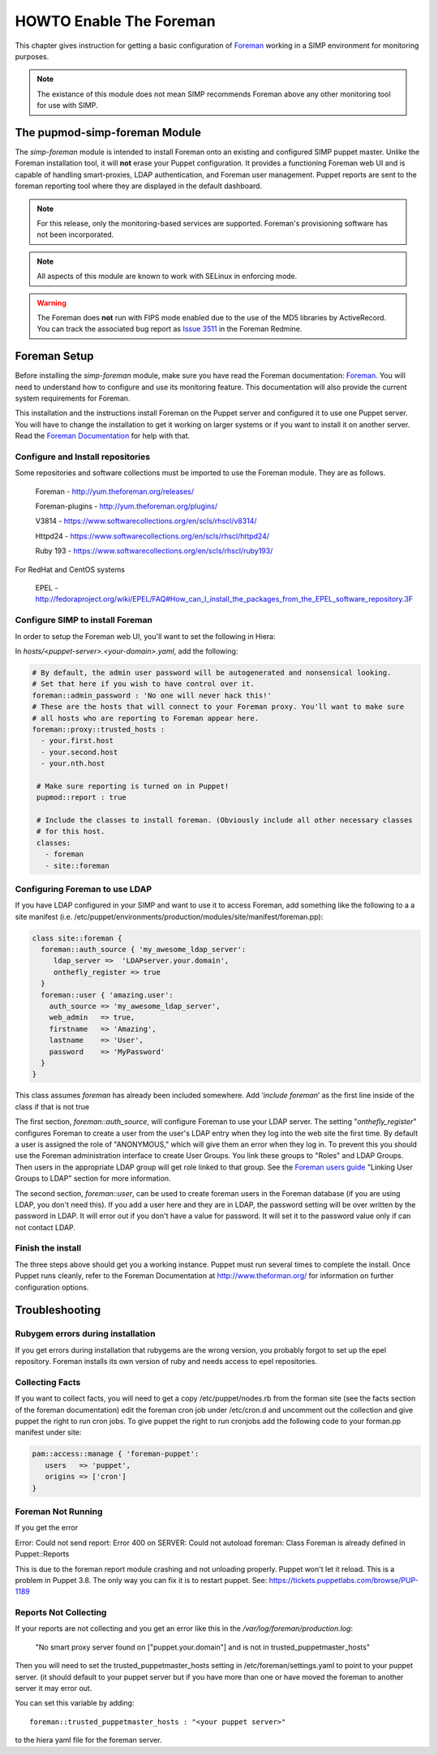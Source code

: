 HOWTO Enable The Foreman
========================

This chapter gives instruction for getting a basic configuration of
`Foreman <http://www.theforeman.org/>`__ working in a SIMP environment
for monitoring purposes.

.. note::
  The existance of this module does not mean SIMP recommends
  Foreman above any other monitoring tool for use with SIMP.

The pupmod-simp-foreman Module
------------------------------

The `simp-foreman` module is intended to install Foreman onto an existing and
configured SIMP puppet master.  Unlike the Foreman installation tool, it
will **not** erase your Puppet configuration.  It provides a functioning
Foreman web UI and is capable of handling smart-proxies, LDAP authentication,
and Foreman user management. Puppet reports are sent to the foreman reporting
tool where they are displayed in the default dashboard.

.. note::
  For this release, only the monitoring-based services are supported.
  Foreman's provisioning software has not been incorporated.

.. note::
  All aspects of this module are known to work with SELinux in enforcing mode.

.. warning::
  The Foreman does **not** run with FIPS mode enabled due to the use of the MD5
  libraries by ActiveRecord. You can track the associated bug report as
  `Issue 3511 <http://projects.theforeman.org/issues/3511>`__ in the Foreman
  Redmine.

Foreman Setup
-------------

Before installing the `simp-foreman` module, make sure you have read the
Foreman documentation: `Foreman <http://www.theforeman.org/>`__.  You will need
to  understand how to configure and use its monitoring feature.  This
documentation will also provide the current system requirements for Foreman.

This installation and the instructions install Foreman on the Puppet server
and configured it to use one Puppet server.  You will have to change the
installation to get it working on larger systems or if you want to install it
on another server. Read the
`Foreman Documentation <http://www.theforman.org/>`__ for help with that.


Configure and Install repositories
^^^^^^^^^^^^^^^^^^^^^^^^^^^^^^^^^^

Some repositories and software collections must be imported to use the Foreman
module. They are as follows.

    Foreman - http://yum.theforeman.org/releases/

    Foreman-plugins - http://yum.theforeman.org/plugins/

    V3814 - https://www.softwarecollections.org/en/scls/rhscl/v8314/

    Httpd24 - https://www.softwarecollections.org/en/scls/rhscl/httpd24/

    Ruby 193 - https://www.softwarecollections.org/en/scls/rhscl/ruby193/

For RedHat and CentOS systems

    EPEL - http://fedoraproject.org/wiki/EPEL/FAQ#How_can_I_install_the_packages_from_the_EPEL_software_repository.3F

Configure SIMP to install Foreman
^^^^^^^^^^^^^^^^^^^^^^^^^^^^^^^^^

In order to setup the Foreman web UI, you'll want to set the following in
Hiera:

In `hosts/<puppet-server>.<your-domain>.yaml`, add the following:

.. code-block:: yaml

 # By default, the admin user password will be autogenerated and nonsensical looking.
 # Set that here if you wish to have control over it.
 foreman::admin_password : 'No one will never hack this!'
 # These are the hosts that will connect to your Foreman proxy. You'll want to make sure
 # all hosts who are reporting to Foreman appear here.
 foreman::proxy::trusted_hosts :
   - your.first.host
   - your.second.host
   - your.nth.host

  # Make sure reporting is turned on in Puppet!
  pupmod::report : true

  # Include the classes to install foreman. (Obviously include all other necessary classes
  # for this host.
  classes:
    - foreman
    - site::foreman

Configuring Foreman to use LDAP
^^^^^^^^^^^^^^^^^^^^^^^^^^^^^^^

If you have LDAP configured  in your SIMP and want to use it to access Foreman,
add something like the following  to a a site manifest
(i.e. /etc/puppet/environments/production/modules/site/manifest/foreman.pp):

.. code-block:: ruby

 class site::foreman {
   foreman::auth_source { 'my_awesome_ldap_server':
      ldap_server =>  'LDAPserver.your.domain',
      onthefly_register => true
   }
   foreman::user { 'amazing.user':
     auth_source => 'my_awesome_ldap_server',
     web_admin   => true,
     firstname   => 'Amazing',
     lastname    => 'User',
     password    => 'MyPassword'
   }
 }

This class assumes `foreman` has already been included somewhere. Add ‘`include
foreman`’ as the first line inside of the class if that is not true

The first section, `foreman::auth_source`, will configure Foreman to use your
LDAP server.  The setting "`onthefly_register`" configures Foreman to create a
user from the user's LDAP entry when they log into the web site the first time.
By default a user is assigned the role of "ANONYMOUS," which will give them an
error when they log in.  To prevent this you should use the Foreman
administration interface to create User Groups.  You link these groups to
"Roles" and LDAP Groups.  Then users in the appropriate LDAP group will get
role linked to that group.   See the
`Foreman users guide <http://www.theforeman.org/manuals/1.10/index.html#4.1.1LDAPAuthentication/>`__
"Linking User Groups to LDAP" section for more information.

The second section, `foreman::user`, can be used to create foreman users in the
Foreman database (if you are using LDAP, you don't need this).  If you add a
user here and they are in LDAP, the password setting will be over written by
the password in LDAP. It will error out if you don't have a value for password.
It will set it to the password value only if can not contact LDAP.


Finish the install
^^^^^^^^^^^^^^^^^^

The three steps above should get you a working instance.  Puppet must run
several times to complete the install.  Once Puppet runs cleanly, refer to the
Foreman Documentation at http://www.theforman.org/ for information on further
configuration options.

Troubleshooting
---------------

Rubygem errors during installation
^^^^^^^^^^^^^^^^^^^^^^^^^^^^^^^^^^

If you get errors during installation that rubygems are the wrong version, you
probably forgot to set up the epel repository.  Foreman installs its own
version of ruby and needs access to epel repositories.


Collecting Facts
^^^^^^^^^^^^^^^^

If you want to collect facts, you will need to get a copy /etc/puppet/nodes.rb
from the forman site (see the facts section of the foreman documentation) edit
the foreman cron job under /etc/cron.d and uncomment out the collection and
give puppet the right to run cron jobs.  To give puppet the right to run
cronjobs add the following code to your forman.pp manifest under site:

.. code-block:: ruby

   pam::access::manage { 'foreman-puppet':
      users   => 'puppet',
      origins => ['cron']
   }


Foreman Not Running
^^^^^^^^^^^^^^^^^^^

If you get the error

Error: Could not send report: Error 400 on SERVER: Could not autoload foreman:
Class Foreman is already defined in Puppet::Reports

This is due to the foreman report module crashing and not unloading properly.
Puppet won't let it reload.  This is a problem in Puppet 3.8.  The only way you
can fix it is to restart puppet.  See: https://tickets.puppetlabs.com/browse/PUP-1189

Reports Not Collecting
^^^^^^^^^^^^^^^^^^^^^^

If your reports are not collecting and you get an error like this in the
`/var/log/foreman/production.log`:

   "No smart proxy server found on ["puppet.your.domain"] and is not in trusted_puppetmaster_hosts"

Then you will need to set  the trusted_puppetmaster_hosts setting in
/etc/foreman/settings.yaml to point to your puppet server.  (it should default
to your puppet server but if you have more than one or have moved the foreman
to another server it may error out.

You can set this variable by adding::

 foreman::trusted_puppetmaster_hosts : "<your puppet server>"

to the hiera yaml file for the foreman server.


